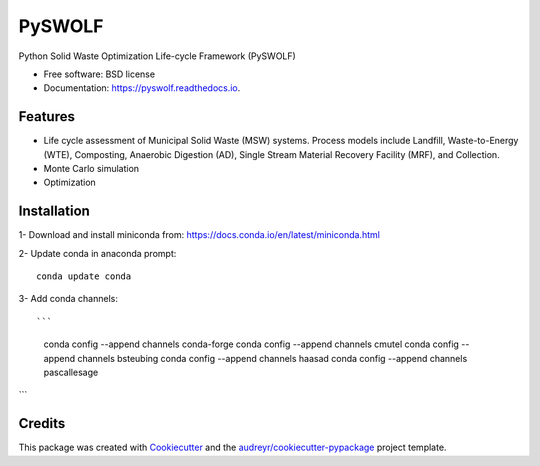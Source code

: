 =======
PySWOLF
=======


.. image:: https://img.shields.io/pypi/v/pyswolf.svg
        :target: https://pypi.python.org/pypi/pyswolf

.. image:: https://img.shields.io/travis/hexmsm/pyswolf.svg
        :target: https://travis-ci.com/hexmsm/pyswolf

.. image:: https://readthedocs.org/projects/pyswolf/badge/?version=latest
        :target: https://pyswolf.readthedocs.io/en/latest/?badge=latest
        :alt: Documentation Status




Python Solid Waste Optimization Life-cycle Framework (PySWOLF)



* Free software: BSD license
* Documentation: https://pyswolf.readthedocs.io.


Features
--------

* Life cycle assessment of Municipal Solid Waste (MSW) systems. Process models include Landfill, Waste-to-Energy (WTE), Composting, Anaerobic Digestion (AD), Single Stream Material Recovery Facility (MRF), and Collection.
* Monte Carlo simulation
* Optimization



Installation
--------
1- Download and install miniconda from:  https://docs.conda.io/en/latest/miniconda.html

2- Update conda in anaconda prompt::

        conda update conda
3- Add conda channels::

```
        conda config --append channels conda-forge
        conda config --append channels cmutel
        conda config --append channels bsteubing
        conda config --append channels haasad
        conda config --append channels pascallesage
```        





Credits
-------

This package was created with Cookiecutter_ and the `audreyr/cookiecutter-pypackage`_ project template.

.. _Cookiecutter: https://github.com/audreyr/cookiecutter
.. _`audreyr/cookiecutter-pypackage`: https://github.com/audreyr/cookiecutter-pypackage
